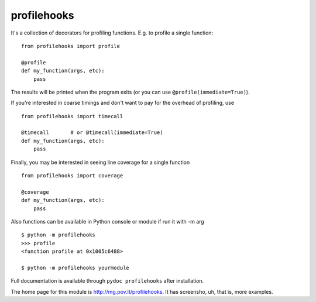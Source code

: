 profilehooks
============

.. image:: https://travis-ci.org/mgedmin/profilehooks.svg?branch=master
   :target: https://travis-ci.org/mgedmin/profilehooks

.. image:: https://ci.appveyor.com/api/projects/status/github/mgedmin/profilehooks?branch=master&svg=true
   :target: https://ci.appveyor.com/project/mgedmin/profilehooks

.. image:: https://coveralls.io/repos/mgedmin/profilehooks/badge.svg?branch=master
   :target: https://coveralls.io/r/mgedmin/profilehooks


It's a collection of decorators for profiling functions.  E.g. to profile a
single function::

    from profilehooks import profile

    @profile
    def my_function(args, etc):
        pass

The results will be printed when the program exits (or you can use
``@profile(immediate=True)``).

If you're interested in coarse timings and don't want to pay for the overhead
of profiling, use ::

    from profilehooks import timecall

    @timecall       # or @timecall(immediate=True)
    def my_function(args, etc):
        pass

Finally, you may be interested in seeing line coverage for a single function ::

    from profilehooks import coverage

    @coverage
    def my_function(args, etc):
        pass

Also functions can be available in Python console or module if run it with -m arg ::

     $ python -m profilehooks
     >>> profile
     <function profile at 0x1005c6488>

     $ python -m profilehooks yourmodule

Full documentation is available through ``pydoc profilehooks`` after
installation.

The home page for this module is http://mg.pov.lt/profilehooks.  It has
screensho, uh, that is, more examples.
